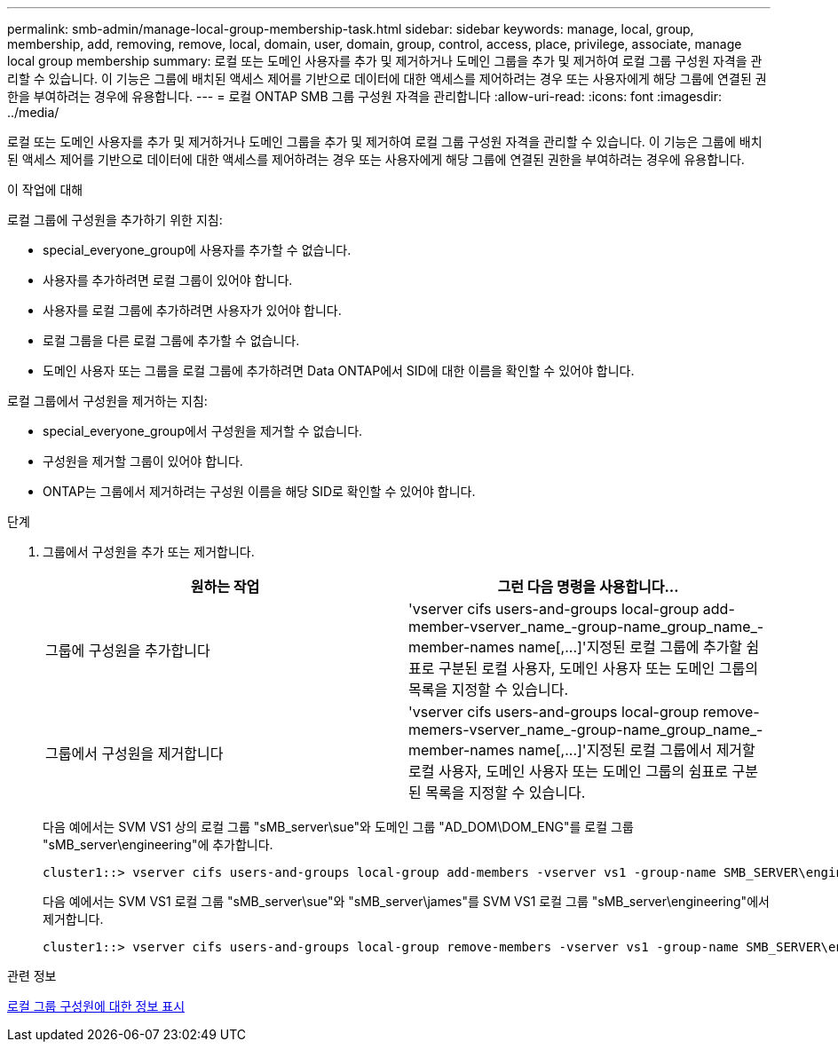 ---
permalink: smb-admin/manage-local-group-membership-task.html 
sidebar: sidebar 
keywords: manage, local, group, membership, add, removing, remove, local, domain, user, domain, group, control, access, place, privilege, associate, manage local group membership 
summary: 로컬 또는 도메인 사용자를 추가 및 제거하거나 도메인 그룹을 추가 및 제거하여 로컬 그룹 구성원 자격을 관리할 수 있습니다. 이 기능은 그룹에 배치된 액세스 제어를 기반으로 데이터에 대한 액세스를 제어하려는 경우 또는 사용자에게 해당 그룹에 연결된 권한을 부여하려는 경우에 유용합니다. 
---
= 로컬 ONTAP SMB 그룹 구성원 자격을 관리합니다
:allow-uri-read: 
:icons: font
:imagesdir: ../media/


[role="lead"]
로컬 또는 도메인 사용자를 추가 및 제거하거나 도메인 그룹을 추가 및 제거하여 로컬 그룹 구성원 자격을 관리할 수 있습니다. 이 기능은 그룹에 배치된 액세스 제어를 기반으로 데이터에 대한 액세스를 제어하려는 경우 또는 사용자에게 해당 그룹에 연결된 권한을 부여하려는 경우에 유용합니다.

.이 작업에 대해
로컬 그룹에 구성원을 추가하기 위한 지침:

* special_everyone_group에 사용자를 추가할 수 없습니다.
* 사용자를 추가하려면 로컬 그룹이 있어야 합니다.
* 사용자를 로컬 그룹에 추가하려면 사용자가 있어야 합니다.
* 로컬 그룹을 다른 로컬 그룹에 추가할 수 없습니다.
* 도메인 사용자 또는 그룹을 로컬 그룹에 추가하려면 Data ONTAP에서 SID에 대한 이름을 확인할 수 있어야 합니다.


로컬 그룹에서 구성원을 제거하는 지침:

* special_everyone_group에서 구성원을 제거할 수 없습니다.
* 구성원을 제거할 그룹이 있어야 합니다.
* ONTAP는 그룹에서 제거하려는 구성원 이름을 해당 SID로 확인할 수 있어야 합니다.


.단계
. 그룹에서 구성원을 추가 또는 제거합니다.
+
|===
| 원하는 작업 | 그런 다음 명령을 사용합니다... 


 a| 
그룹에 구성원을 추가합니다
 a| 
'+vserver cifs users-and-groups local-group add-member-vserver_name_-group-name_group_name_-member-names name[,...]+'지정된 로컬 그룹에 추가할 쉼표로 구분된 로컬 사용자, 도메인 사용자 또는 도메인 그룹의 목록을 지정할 수 있습니다.



 a| 
그룹에서 구성원을 제거합니다
 a| 
'+vserver cifs users-and-groups local-group remove-memers-vserver_name_-group-name_group_name_-member-names name[,...]+'지정된 로컬 그룹에서 제거할 로컬 사용자, 도메인 사용자 또는 도메인 그룹의 쉼표로 구분된 목록을 지정할 수 있습니다.

|===
+
다음 예에서는 SVM VS1 상의 로컬 그룹 "sMB_server\sue"와 도메인 그룹 "AD_DOM\DOM_ENG"를 로컬 그룹 "sMB_server\engineering"에 추가합니다.

+
[listing]
----
cluster1::> vserver cifs users-and-groups local-group add-members -vserver vs1 -group-name SMB_SERVER\engineering -member-names SMB_SERVER\sue,AD_DOMAIN\dom_eng
----
+
다음 예에서는 SVM VS1 로컬 그룹 "sMB_server\sue"와 "sMB_server\james"를 SVM VS1 로컬 그룹 "sMB_server\engineering"에서 제거합니다.

+
[listing]
----
cluster1::> vserver cifs users-and-groups local-group remove-members -vserver vs1 -group-name SMB_SERVER\engineering -member-names SMB_SERVER\sue,SMB_SERVER\james
----


.관련 정보
xref:display-members-local-groups-task.adoc[로컬 그룹 구성원에 대한 정보 표시]
